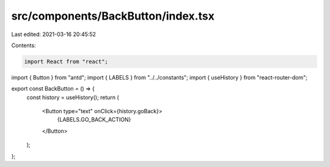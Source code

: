src/components/BackButton/index.tsx
===================================

Last edited: 2021-03-16 20:45:52

Contents:

.. code-block:: tsx

    import React from "react";
import { Button } from "antd";
import { LABELS } from "../../constants";
import { useHistory } from "react-router-dom";

export const BackButton = () => {
  const history = useHistory();
  return (
    <Button type="text" onClick={history.goBack}>
      {LABELS.GO_BACK_ACTION}
    </Button>
  );
};


